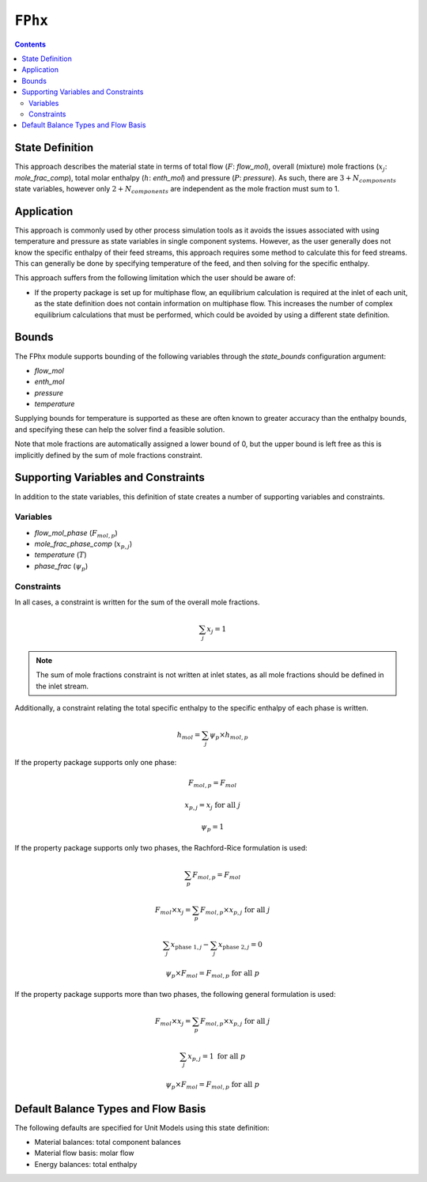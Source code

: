 ``FPhx``
========

.. contents:: Contents 
    :depth: 2

State Definition
----------------

This approach describes the material state in terms of total flow (:math:`F`: `flow_mol`), overall (mixture) mole fractions (:math:`x_j`: `mole_frac_comp`), total molar enthalpy (:math:`h`: `enth_mol`) and pressure (:math:`P`: `pressure`). As such, there are :math:`3 + N_{components}` state variables, however only :math:`2 + N_{components}` are independent as the mole fraction must sum to 1.

Application
-----------

This approach is commonly used by other process simulation tools as it avoids the issues associated with using temperature and pressure as state variables in single component systems. However, as the user generally does not know the specific enthalpy of their feed streams, this approach requires some method to calculate this for feed streams. This can generally be done by specifying temperature of the feed, and then solving for the specific enthalpy.

This approach suffers from the following limitation which the user should be aware of:

* If the property package is set up for multiphase flow, an equilibrium calculation is required at the inlet of each unit, as the state definition does not contain information on multiphase flow. This increases the number of complex equilibrium calculations that must be performed, which could be avoided by using a different state definition.

Bounds
------

The FPhx module supports bounding of the following variables through the `state_bounds` configuration argument:

* `flow_mol`
* `enth_mol`
* `pressure`
* `temperature`

Supplying bounds for temperature is supported as these are often known to greater accuracy than the enthalpy bounds, and specifying these can help the solver find a feasible solution.

Note that mole fractions are automatically assigned a lower bound of 0, but the upper bound is left free as this is implicitly defined by the sum of mole fractions constraint. 

Supporting Variables and Constraints
------------------------------------

In addition to the state variables, this definition of state creates a number of supporting variables and constraints.

Variables
"""""""""

* `flow_mol_phase` (:math:`F_{mol, p}`)
* `mole_frac_phase_comp` (:math:`x_{p, j}`)
* `temperature` (:math:`T`)
* `phase_frac` (:math:`\psi_p`)

Constraints
"""""""""""

In all cases, a constraint is written for the sum of the overall mole fractions.

.. math:: \sum_j{x_j} = 1

.. note::
   The sum of mole fractions constraint is not written at inlet states, as all mole fractions should be defined in the inlet stream.

Additionally, a constraint relating the total specific enthalpy to the specific enthalpy of each phase is written.

.. math:: h_{mol} = \sum_j{\psi_p \times h_{mol, p}}

If the property package supports only one phase:

.. math:: F_{mol, p} = F_{mol}
.. math:: x_{p, j} = x_{j} \text{ for all }j
.. math:: \psi_p = 1

If the property package supports only two phases, the Rachford-Rice formulation is used:

.. math:: \sum_p{F_{mol, p}} = F_{mol}
.. math:: F_{mol} \times x_{j} = \sum_p{F_{mol, p} \times x_{p, j}} \text{ for all }j
.. math:: \sum_j{x_{\text{phase 1}, j}} - \sum_j{x_{\text{phase 2}, j}} = 0
.. math:: \psi_p \times F_{mol} = F_{mol, p} \text{ for all }p

If the property package supports more than two phases, the following general formulation is used:

.. math:: F_{mol} \times x_{j} = \sum_p{F_{mol, p} \times x_{p, j}} \text{ for all }j
.. math:: \sum_j{x_{p, j}} = 1 \text{ for all }p
.. math:: \psi_p \times F_{mol} = F_{mol, p} \text{ for all }p

Default Balance Types and Flow Basis
------------------------------------

The following defaults are specified for Unit Models using this state definition:

* Material balances: total component balances
* Material flow basis: molar flow
* Energy balances: total enthalpy
